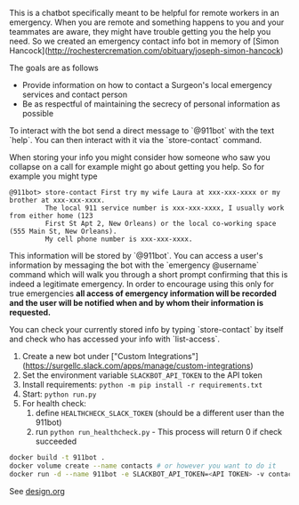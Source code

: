 This is a chatbot specifically meant to be helpful for remote workers in an emergency. When you are remote and something happens to you and your teammates are aware, they might have trouble getting you the help you need. So we created an emergency contact info bot in memory of [Simon Hancock](http://rochestercremation.com/obituary/joseph-simon-hancock)

The goals are as follows

  * Provide information on how to contact a Surgeon's local emergency services and contact person
  * Be as respectful of maintaining the secrecy of personal information as possible

# Usage

To interact with the bot send a direct message to `@911bot` with the text `help`. You can then interact with it via the `store-contact` command. 

When storing your info you might consider how someone who saw you collapse on a call for example might go about getting you help. So for example you might type

#+BEGIN_SRC
@911bot> store-contact First try my wife Laura at xxx-xxx-xxxx or my brother at xxx-xxx-xxxx. 
         The local 911 service number is xxx-xxx-xxxx, I usually work from either home (123 
         First St Apt 2, New Orleans) or the local co-working space (555 Main St, New Orleans).
         My cell phone number is xxx-xxx-xxxx.
#+END_SRC

This information will be stored by `@911bot`. You can access a user's information by messaging the bot with the `emergency @username` command which will walk you through a short prompt confirming that this is indeed a legitimate emergency. In order to encourage using this only for true emergencies **all access of emergency information will be recorded and the user will be notified when and by whom their information is requested.**

You can check your currently stored info by typing `store-contact` by itself and check who has accessed your info with `list-access`.

# Running

1. Create a new bot under ["Custom Integrations"](https://surgellc.slack.com/apps/manage/custom-integrations)
2. Set the environment variable ~SLACKBOT_API_TOKEN~ to the API token
3. Install requirements: ~python -m pip install -r requirements.txt~
4. Start: ~python run.py~
5. For health check:
   1. define ~HEALTHCHECK_SLACK_TOKEN~ (should be a different user than the 911bot)
   2. run ~python run_healthcheck.py~ - This process will return 0 if check succeeded

# Deployment with Docker

#+BEGIN_SRC sh
  docker build -t 911bot .
  docker volume create --name contacts # or however you want to do it
  docker run -d --name 911bot -e SLACKBOT_API_TOKEN=<API TOKEN> -v contacts:/contacts 911bot
#+END_SRC

# Design
See [[file:design.org][design.org]]

